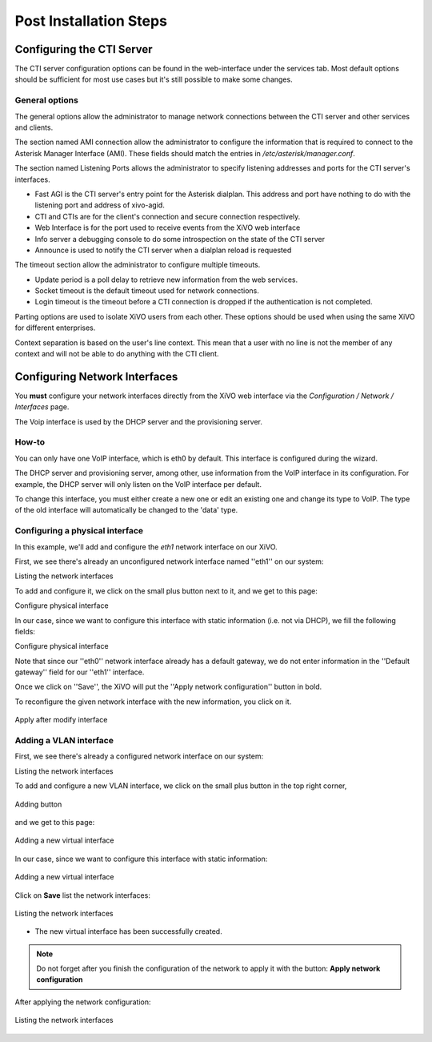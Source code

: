 .. _postinstall:

.. index::
   single:post installation

***********************
Post Installation Steps
***********************

Configuring the CTI Server
==========================

The CTI server configuration options can be found in the web-interface under the services tab. Most default options should be sufficient for most use cases but it's still possible to make some changes.


General options
---------------

The general options allow the administrator to manage network connections between the CTI server and other services and clients.

The section named AMI connection allow the administrator to configure the information that is required to connect to the Asterisk Manager Interface (AMI). These fields should match the entries in `/etc/asterisk/manager.conf`.

.. image:: images/ami_connection.png

The section named Listening Ports allows the administrator to specify listening addresses and ports for the CTI server's interfaces.

* Fast AGI is the CTI server's entry point for the Asterisk dialplan. This address and port have nothing to do with the listening port and address of xivo-agid.
* CTI and CTIs are for the client's connection and secure connection respectively.
* Web Interface is for the port used to receive events from the XiVO web interface
* Info server a debugging console to do some introspection on the state of the CTI server
* Announce is used to notify the CTI server when a dialplan reload is requested

.. image:: images/listening_ports.png

The timeout section allow the administrator to configure multiple timeouts.

* Update period is a poll delay to retrieve new information from the web services.
* Socket timeout is the default timeout used for network connections.
* Login timeout is the timeout before a CTI connection is dropped if the authentication is not completed.

.. image:: images/cti_timeout.png

Parting options are used to isolate XiVO users from each other. These options should be used when using the same XiVO for different enterprises.

Context separation is based on the user's line context. This mean that a user with no line is not the member of any context and will not be able to do anything with the CTI client.

.. image:: images/parting_options.png


.. index:: VOIP, network interfaces

Configuring Network Interfaces
==============================

You **must** configure your network interfaces directly from the XiVO web interface via the
*Configuration / Network / Interfaces* page.

.. index::
   single:DHCP
   
The Voip interface is used by the DHCP server and the provisioning server.


How-to
------

You can only have one VoIP interface, which is eth0 by default. This interface is configured during the wizard.

The DHCP server and provisioning server, among other, use information from the VoIP interface in its configuration.
For example, the DHCP server will only listen on the VoIP interface per default.

To change this interface, you must either create a new one or edit an existing one and change its type to VoIP.
The type of the old interface will automatically be changed to the 'data' type.


Configuring a physical interface
--------------------------------
In this example, we'll add and configure the *eth1* network interface on our XiVO.

First, we see there's already an unconfigured network interface named ''eth1'' on our system:

.. image:: images/netiface_list_post_wizard.png

Listing the network interfaces

To add and configure it, we click on the small plus button next to it, and we get to this page:


.. image:: images/netiface_edit_physical_empty.png

Configure physical interface

In our case, since we want to configure this interface with static information (i.e. not via DHCP), we fill the following fields:

.. image:: images/netiface_edit_physical_filled.png
 
Configure physical interface

Note that since our ''eth0'' network interface already has a default gateway,
we do not enter information in the ''Default gateway'' field for our ''eth1'' interface.

Once we click on ''Save'', the XiVO will put the ''Apply network configuration'' button in bold.

To reconfigure the given network interface with the new information, you click on it.

.. figure:: images/netiface_notify_change.png
   :figclass: align-center

   Apply after modify interface


.. index::
   single:VLAN

Adding a VLAN interface
-----------------------

First, we see there's already a configured network interface on our system:

.. image:: images/netiface_list_configured.png

Listing the network interfaces

To add and configure a new VLAN interface, we click on the small plus button in the top right corner,

.. figure:: images/utils_add_button.png
   :figclass: align-center
   
   Adding button

and we get to this page:

.. figure:: images/netiface_add_virtual_empty.png
   :figclass: align-center
   
   Adding a new virtual interface

In our case, since we want to configure this interface with static information:

.. figure:: images/netiface_add_virtual_filled.png
   :figclass: align-center

   Adding a new virtual interface

Click on **Save** list the network interfaces:

.. figure:: images/netiface_list_new_virtual.png
   :figclass: align-center
      
   Listing the network interfaces

- The new virtual interface has been successfully created.

.. note:: Do not forget after you finish the configuration of the network to apply it with the button: **Apply network configuration**

After applying the network configuration:

.. figure:: images/netiface_list_virtual_after_apply.png
   :figclass: align-center

   Listing the network interfaces
